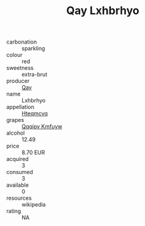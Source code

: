 :PROPERTIES:
:ID:                     597d5b3b-41de-437b-9531-529c7da17674
:END:
#+TITLE: Qay Lxhbrhyo 

- carbonation :: sparkling
- colour :: red
- sweetness :: extra-brut
- producer :: [[id:c8fd643f-17cf-4963-8cdb-3997b5b1f19c][Qay]]
- name :: Lxhbrhyo
- appellation :: [[id:a8de29ee-8ff1-4aea-9510-623357b0e4e5][Hteqmcvq]]
- grapes :: [[id:ce291a16-d3e3-4157-8384-df4ed6982d90][Qqqipv Kmfuyw]]
- alcohol :: 12.49
- price :: 8.70 EUR
- acquired :: 3
- consumed :: 3
- available :: 0
- resources :: wikipedia
- rating :: NA


